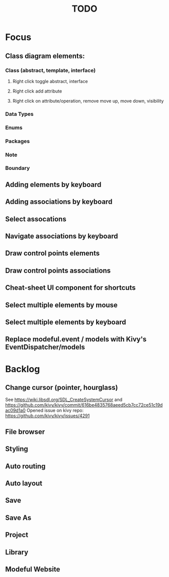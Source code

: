 #+TITLE: TODO

* Focus
** Class diagram elements:
*** Class (abstract, template, interface)
**** Right click toggle abstract, interface
**** Right click add attribute
**** Right click on attribute/operation, remove move up, move down, visibility
*** Data Types
*** Enums
*** Packages
*** Note
*** Boundary
** Adding elements by keyboard
** Adding associations by keyboard
** Select assocations
** Navigate associations by keyboard
** Draw control points elements
** Draw control points associations
** Cheat-sheet UI component for shortcuts
** Select multiple elements by mouse
** Select multiple elements by keyboard
** Replace modeful.event / models with Kivy's EventDispatcher/models
* Backlog
** Change cursor (pointer, hourglass)
See https://wiki.libsdl.org/SDL_CreateSystemCursor 
and https://github.com/kivy/kivy/commit/616be4835768aeed5cb7cc72ce51c19dac09d1a0 
Opened issue on kivy repo: https://github.com/kivy/kivy/issues/4291
** File browser
** Styling
** Auto routing
** Auto layout
** Save
** Save As
** Project
** Library
** Modeful Website
